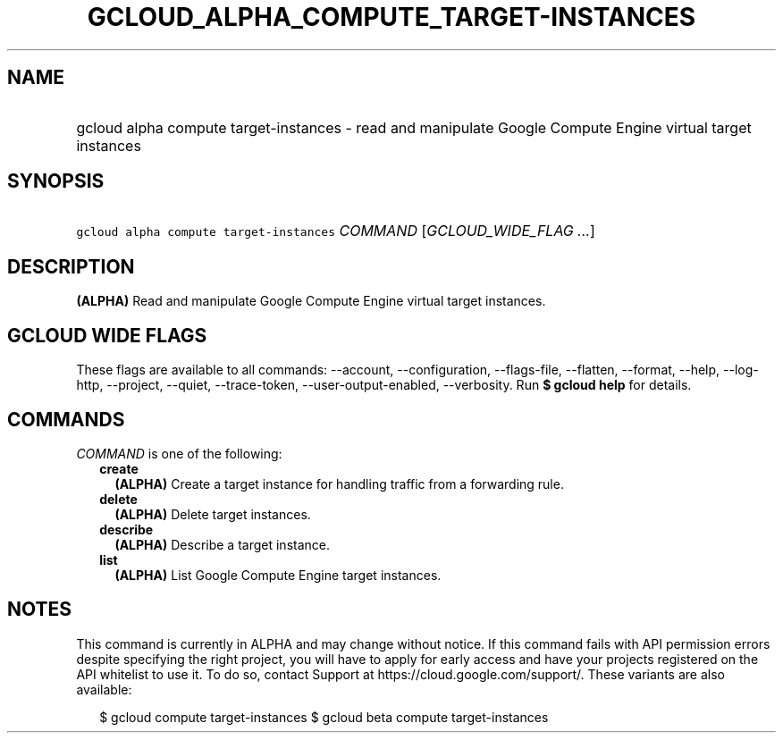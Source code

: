 
.TH "GCLOUD_ALPHA_COMPUTE_TARGET\-INSTANCES" 1



.SH "NAME"
.HP
gcloud alpha compute target\-instances \- read and manipulate Google Compute Engine virtual target instances



.SH "SYNOPSIS"
.HP
\f5gcloud alpha compute target\-instances\fR \fICOMMAND\fR [\fIGCLOUD_WIDE_FLAG\ ...\fR]



.SH "DESCRIPTION"

\fB(ALPHA)\fR Read and manipulate Google Compute Engine virtual target
instances.



.SH "GCLOUD WIDE FLAGS"

These flags are available to all commands: \-\-account, \-\-configuration,
\-\-flags\-file, \-\-flatten, \-\-format, \-\-help, \-\-log\-http, \-\-project,
\-\-quiet, \-\-trace\-token, \-\-user\-output\-enabled, \-\-verbosity. Run \fB$
gcloud help\fR for details.



.SH "COMMANDS"

\f5\fICOMMAND\fR\fR is one of the following:

.RS 2m
.TP 2m
\fBcreate\fR
\fB(ALPHA)\fR Create a target instance for handling traffic from a forwarding
rule.

.TP 2m
\fBdelete\fR
\fB(ALPHA)\fR Delete target instances.

.TP 2m
\fBdescribe\fR
\fB(ALPHA)\fR Describe a target instance.

.TP 2m
\fBlist\fR
\fB(ALPHA)\fR List Google Compute Engine target instances.


.RE
.sp

.SH "NOTES"

This command is currently in ALPHA and may change without notice. If this
command fails with API permission errors despite specifying the right project,
you will have to apply for early access and have your projects registered on the
API whitelist to use it. To do so, contact Support at
https://cloud.google.com/support/. These variants are also available:

.RS 2m
$ gcloud compute target\-instances
$ gcloud beta compute target\-instances
.RE

